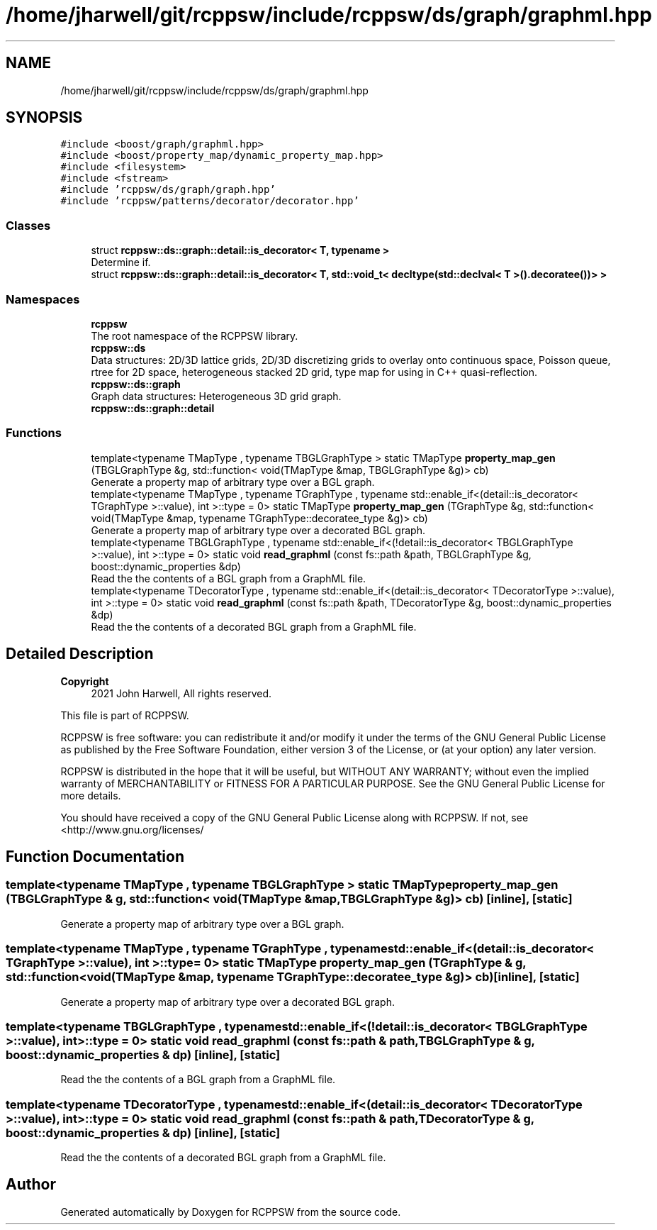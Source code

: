 .TH "/home/jharwell/git/rcppsw/include/rcppsw/ds/graph/graphml.hpp" 3 "Sat Feb 5 2022" "RCPPSW" \" -*- nroff -*-
.ad l
.nh
.SH NAME
/home/jharwell/git/rcppsw/include/rcppsw/ds/graph/graphml.hpp
.SH SYNOPSIS
.br
.PP
\fC#include <boost/graph/graphml\&.hpp>\fP
.br
\fC#include <boost/property_map/dynamic_property_map\&.hpp>\fP
.br
\fC#include <filesystem>\fP
.br
\fC#include <fstream>\fP
.br
\fC#include 'rcppsw/ds/graph/graph\&.hpp'\fP
.br
\fC#include 'rcppsw/patterns/decorator/decorator\&.hpp'\fP
.br

.SS "Classes"

.in +1c
.ti -1c
.RI "struct \fBrcppsw::ds::graph::detail::is_decorator< T, typename >\fP"
.br
.RI "Determine if\&. "
.ti -1c
.RI "struct \fBrcppsw::ds::graph::detail::is_decorator< T, std::void_t< decltype(std::declval< T >()\&.decoratee())> >\fP"
.br
.in -1c
.SS "Namespaces"

.in +1c
.ti -1c
.RI " \fBrcppsw\fP"
.br
.RI "The root namespace of the RCPPSW library\&. "
.ti -1c
.RI " \fBrcppsw::ds\fP"
.br
.RI "Data structures: 2D/3D lattice grids, 2D/3D discretizing grids to overlay onto continuous space, Poisson queue, rtree for 2D space, heterogeneous stacked 2D grid, type map for using in C++ quasi-reflection\&. "
.ti -1c
.RI " \fBrcppsw::ds::graph\fP"
.br
.RI "Graph data structures: Heterogeneous 3D grid graph\&. "
.ti -1c
.RI " \fBrcppsw::ds::graph::detail\fP"
.br
.in -1c
.SS "Functions"

.in +1c
.ti -1c
.RI "template<typename TMapType , typename TBGLGraphType > static TMapType \fBproperty_map_gen\fP (TBGLGraphType &g, std::function< void(TMapType &map, TBGLGraphType &g)> cb)"
.br
.RI "Generate a property map of arbitrary type over a BGL graph\&. "
.ti -1c
.RI "template<typename TMapType , typename TGraphType , typename std::enable_if<(detail::is_decorator< TGraphType >::value), int >::type  = 0> static TMapType \fBproperty_map_gen\fP (TGraphType &g, std::function< void(TMapType &map, typename TGraphType::decoratee_type &g)> cb)"
.br
.RI "Generate a property map of arbitrary type over a decorated BGL graph\&. "
.ti -1c
.RI "template<typename TBGLGraphType , typename std::enable_if<(!detail::is_decorator< TBGLGraphType >::value), int >::type  = 0> static void \fBread_graphml\fP (const fs::path &path, TBGLGraphType &g, boost::dynamic_properties &dp)"
.br
.RI "Read the the contents of a BGL graph from a GraphML file\&. "
.ti -1c
.RI "template<typename TDecoratorType , typename std::enable_if<(detail::is_decorator< TDecoratorType >::value), int >::type  = 0> static void \fBread_graphml\fP (const fs::path &path, TDecoratorType &g, boost::dynamic_properties &dp)"
.br
.RI "Read the the contents of a decorated BGL graph from a GraphML file\&. "
.in -1c
.SH "Detailed Description"
.PP 

.PP
\fBCopyright\fP
.RS 4
2021 John Harwell, All rights reserved\&.
.RE
.PP
This file is part of RCPPSW\&.
.PP
RCPPSW is free software: you can redistribute it and/or modify it under the terms of the GNU General Public License as published by the Free Software Foundation, either version 3 of the License, or (at your option) any later version\&.
.PP
RCPPSW is distributed in the hope that it will be useful, but WITHOUT ANY WARRANTY; without even the implied warranty of MERCHANTABILITY or FITNESS FOR A PARTICULAR PURPOSE\&. See the GNU General Public License for more details\&.
.PP
You should have received a copy of the GNU General Public License along with RCPPSW\&. If not, see <http://www.gnu.org/licenses/ 
.SH "Function Documentation"
.PP 
.SS "template<typename TMapType , typename TBGLGraphType > static TMapType property_map_gen (TBGLGraphType & g, std::function< void(TMapType &map, TBGLGraphType &g)> cb)\fC [inline]\fP, \fC [static]\fP"

.PP
Generate a property map of arbitrary type over a BGL graph\&. 
.SS "template<typename TMapType , typename TGraphType , typename std::enable_if<(detail::is_decorator< TGraphType >::value), int >::type  = 0> static TMapType property_map_gen (TGraphType & g, std::function< void(TMapType &map, typename TGraphType::decoratee_type &g)> cb)\fC [inline]\fP, \fC [static]\fP"

.PP
Generate a property map of arbitrary type over a decorated BGL graph\&. 
.SS "template<typename TBGLGraphType , typename std::enable_if<(!detail::is_decorator< TBGLGraphType >::value), int >::type  = 0> static void read_graphml (const fs::path & path, TBGLGraphType & g, boost::dynamic_properties & dp)\fC [inline]\fP, \fC [static]\fP"

.PP
Read the the contents of a BGL graph from a GraphML file\&. 
.SS "template<typename TDecoratorType , typename std::enable_if<(detail::is_decorator< TDecoratorType >::value), int >::type  = 0> static void read_graphml (const fs::path & path, TDecoratorType & g, boost::dynamic_properties & dp)\fC [inline]\fP, \fC [static]\fP"

.PP
Read the the contents of a decorated BGL graph from a GraphML file\&. 
.SH "Author"
.PP 
Generated automatically by Doxygen for RCPPSW from the source code\&.
